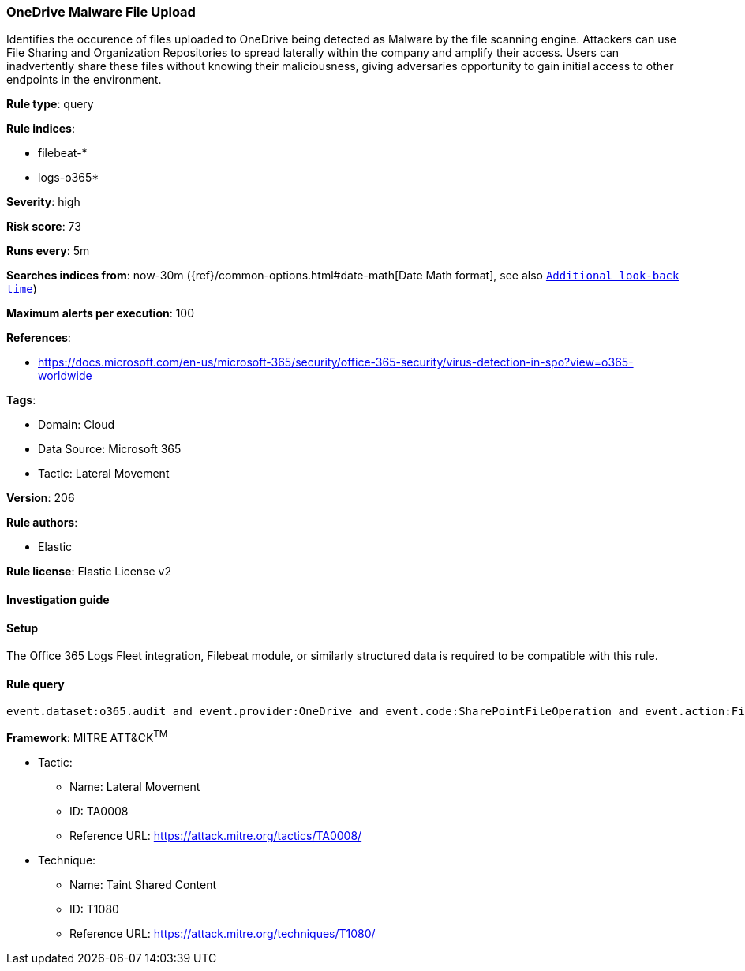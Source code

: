 [[onedrive-malware-file-upload]]
=== OneDrive Malware File Upload

Identifies the occurence of files uploaded to OneDrive being detected as Malware by the file scanning engine. Attackers can use File Sharing and Organization Repositories to spread laterally within the company and amplify their access. Users can inadvertently share these files without knowing their maliciousness, giving adversaries opportunity to gain initial access to other endpoints in the environment.

*Rule type*: query

*Rule indices*: 

* filebeat-*
* logs-o365*

*Severity*: high

*Risk score*: 73

*Runs every*: 5m

*Searches indices from*: now-30m ({ref}/common-options.html#date-math[Date Math format], see also <<rule-schedule, `Additional look-back time`>>)

*Maximum alerts per execution*: 100

*References*: 

* https://docs.microsoft.com/en-us/microsoft-365/security/office-365-security/virus-detection-in-spo?view=o365-worldwide

*Tags*: 

* Domain: Cloud
* Data Source: Microsoft 365
* Tactic: Lateral Movement

*Version*: 206

*Rule authors*: 

* Elastic

*Rule license*: Elastic License v2


==== Investigation guide




==== Setup


The Office 365 Logs Fleet integration, Filebeat module, or similarly structured data is required to be compatible with this rule.

==== Rule query


[source, js]
----------------------------------
event.dataset:o365.audit and event.provider:OneDrive and event.code:SharePointFileOperation and event.action:FileMalwareDetected

----------------------------------

*Framework*: MITRE ATT&CK^TM^

* Tactic:
** Name: Lateral Movement
** ID: TA0008
** Reference URL: https://attack.mitre.org/tactics/TA0008/
* Technique:
** Name: Taint Shared Content
** ID: T1080
** Reference URL: https://attack.mitre.org/techniques/T1080/
